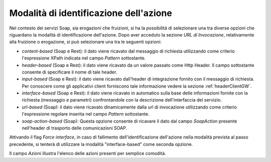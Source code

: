 .. _identificazioneAzione:

Modalità di identificazione dell'azione
---------------------------------------

Nel contesto dei servizi Soap, sia erogazioni che fruizioni, si ha la
possibilità di selezionare una tra diverse opzioni che riguardano la
modalità di identificazione dell'azione. Dopo aver acceduto la sezione
*URL di Invocazione*, relativamente alla fruizione o erogazione, si può
selezionare una tra le seguenti opzioni:

-  *content-based* (Soap e Rest): il dato viene ricavato dal messaggio
   di richiesta utilizzando come criterio l'espressione XPath indicata
   nel campo *Pattern* sottostante.

-  *header-based* (Soap e Rest): il dato viene ricavato da un valore
   passato come Http Header. Il campo sottostante consente di
   specificare il nome di tale header.

-  *input-based* (Soap e Rest): il dato viene ricavato dall'header di
   integrazione fornito con il messaggio di richiesta. Per conoscere
   come gli applicativi client forniscono tale informazione vedere la
   sezione :ref:`headerClientGW`.

-  *interface-based* (Soap e Rest): il dato viene ricavato in automatico
   sulla base delle informazioni fornite con la richiesta (messaggio e
   parametri) confrontandole con la descrizione dell'interfaccia del
   servizio.

-  *url-based* (Soap): il dato viene ricavato dinamicamente dalla url di
   invocazione utilizzando come criterio l'espressione regolare inserita
   nel campo *Pattern* sottostante.

-  *soap-action-based* (Soap): Questa opzione consente di ricavare il
   dato dal campo *SoapAction* presente nell'header di trasporto delle
   comunicazioni SOAP.

Attivando il flag *Force interface*, in caso di fallimento
dell'identificazione dell'azione nella modalità prevista al passo
precedente, si tenterà di utilizzare la modalità "interface-based" come
seconda opzione.

Il campo *Azioni* illustra l'elenco delle azioni presenti per semplice
comodità.

